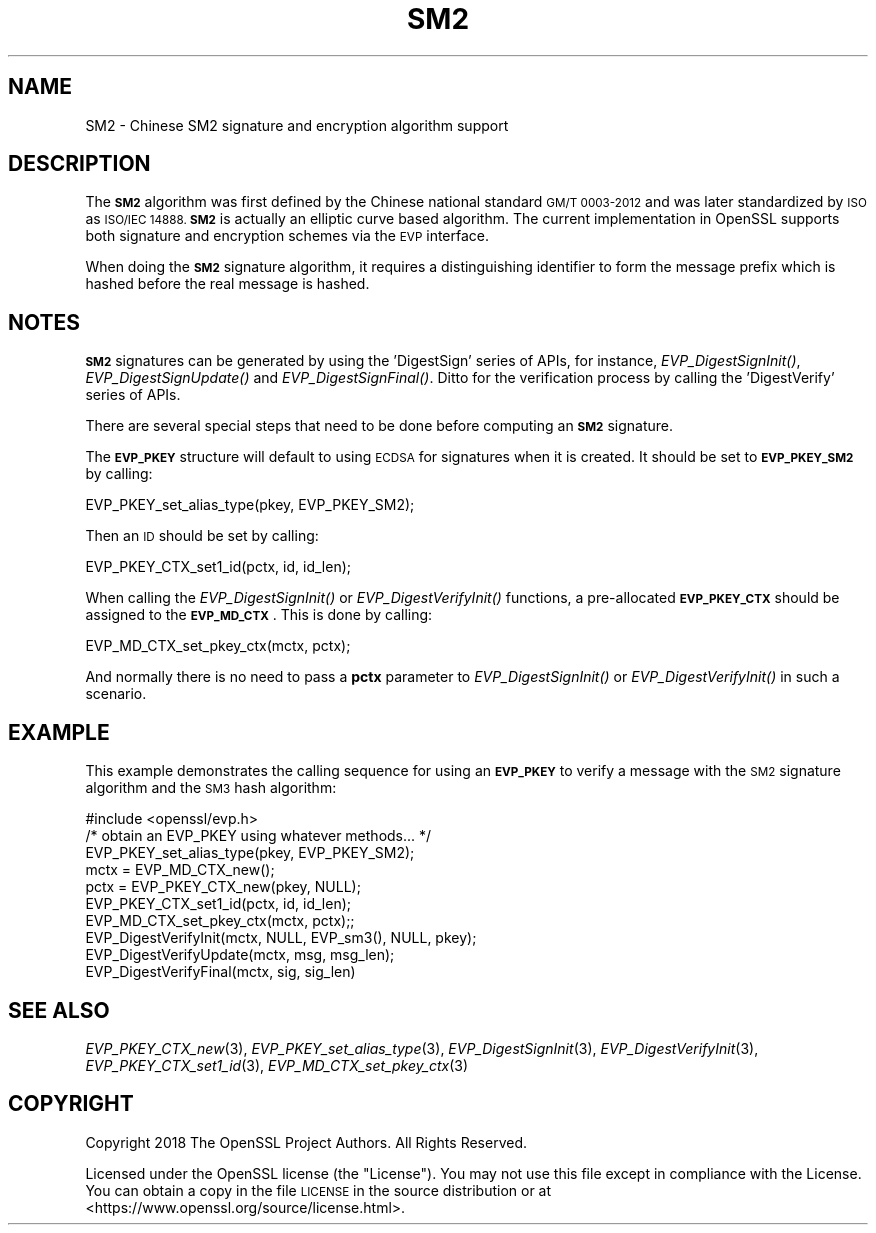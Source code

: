 .\" Automatically generated by Pod::Man 2.27 (Pod::Simple 3.28)
.\"
.\" Standard preamble:
.\" ========================================================================
.de Sp \" Vertical space (when we can't use .PP)
.if t .sp .5v
.if n .sp
..
.de Vb \" Begin verbatim text
.ft CW
.nf
.ne \\$1
..
.de Ve \" End verbatim text
.ft R
.fi
..
.\" Set up some character translations and predefined strings.  \*(-- will
.\" give an unbreakable dash, \*(PI will give pi, \*(L" will give a left
.\" double quote, and \*(R" will give a right double quote.  \*(C+ will
.\" give a nicer C++.  Capital omega is used to do unbreakable dashes and
.\" therefore won't be available.  \*(C` and \*(C' expand to `' in nroff,
.\" nothing in troff, for use with C<>.
.tr \(*W-
.ds C+ C\v'-.1v'\h'-1p'\s-2+\h'-1p'+\s0\v'.1v'\h'-1p'
.ie n \{\
.    ds -- \(*W-
.    ds PI pi
.    if (\n(.H=4u)&(1m=24u) .ds -- \(*W\h'-12u'\(*W\h'-12u'-\" diablo 10 pitch
.    if (\n(.H=4u)&(1m=20u) .ds -- \(*W\h'-12u'\(*W\h'-8u'-\"  diablo 12 pitch
.    ds L" ""
.    ds R" ""
.    ds C` ""
.    ds C' ""
'br\}
.el\{\
.    ds -- \|\(em\|
.    ds PI \(*p
.    ds L" ``
.    ds R" ''
.    ds C`
.    ds C'
'br\}
.\"
.\" Escape single quotes in literal strings from groff's Unicode transform.
.ie \n(.g .ds Aq \(aq
.el       .ds Aq '
.\"
.\" If the F register is turned on, we'll generate index entries on stderr for
.\" titles (.TH), headers (.SH), subsections (.SS), items (.Ip), and index
.\" entries marked with X<> in POD.  Of course, you'll have to process the
.\" output yourself in some meaningful fashion.
.\"
.\" Avoid warning from groff about undefined register 'F'.
.de IX
..
.nr rF 0
.if \n(.g .if rF .nr rF 1
.if (\n(rF:(\n(.g==0)) \{
.    if \nF \{
.        de IX
.        tm Index:\\$1\t\\n%\t"\\$2"
..
.        if !\nF==2 \{
.            nr % 0
.            nr F 2
.        \}
.    \}
.\}
.rr rF
.\"
.\" Accent mark definitions (@(#)ms.acc 1.5 88/02/08 SMI; from UCB 4.2).
.\" Fear.  Run.  Save yourself.  No user-serviceable parts.
.    \" fudge factors for nroff and troff
.if n \{\
.    ds #H 0
.    ds #V .8m
.    ds #F .3m
.    ds #[ \f1
.    ds #] \fP
.\}
.if t \{\
.    ds #H ((1u-(\\\\n(.fu%2u))*.13m)
.    ds #V .6m
.    ds #F 0
.    ds #[ \&
.    ds #] \&
.\}
.    \" simple accents for nroff and troff
.if n \{\
.    ds ' \&
.    ds ` \&
.    ds ^ \&
.    ds , \&
.    ds ~ ~
.    ds /
.\}
.if t \{\
.    ds ' \\k:\h'-(\\n(.wu*8/10-\*(#H)'\'\h"|\\n:u"
.    ds ` \\k:\h'-(\\n(.wu*8/10-\*(#H)'\`\h'|\\n:u'
.    ds ^ \\k:\h'-(\\n(.wu*10/11-\*(#H)'^\h'|\\n:u'
.    ds , \\k:\h'-(\\n(.wu*8/10)',\h'|\\n:u'
.    ds ~ \\k:\h'-(\\n(.wu-\*(#H-.1m)'~\h'|\\n:u'
.    ds / \\k:\h'-(\\n(.wu*8/10-\*(#H)'\z\(sl\h'|\\n:u'
.\}
.    \" troff and (daisy-wheel) nroff accents
.ds : \\k:\h'-(\\n(.wu*8/10-\*(#H+.1m+\*(#F)'\v'-\*(#V'\z.\h'.2m+\*(#F'.\h'|\\n:u'\v'\*(#V'
.ds 8 \h'\*(#H'\(*b\h'-\*(#H'
.ds o \\k:\h'-(\\n(.wu+\w'\(de'u-\*(#H)/2u'\v'-.3n'\*(#[\z\(de\v'.3n'\h'|\\n:u'\*(#]
.ds d- \h'\*(#H'\(pd\h'-\w'~'u'\v'-.25m'\f2\(hy\fP\v'.25m'\h'-\*(#H'
.ds D- D\\k:\h'-\w'D'u'\v'-.11m'\z\(hy\v'.11m'\h'|\\n:u'
.ds th \*(#[\v'.3m'\s+1I\s-1\v'-.3m'\h'-(\w'I'u*2/3)'\s-1o\s+1\*(#]
.ds Th \*(#[\s+2I\s-2\h'-\w'I'u*3/5'\v'-.3m'o\v'.3m'\*(#]
.ds ae a\h'-(\w'a'u*4/10)'e
.ds Ae A\h'-(\w'A'u*4/10)'E
.    \" corrections for vroff
.if v .ds ~ \\k:\h'-(\\n(.wu*9/10-\*(#H)'\s-2\u~\d\s+2\h'|\\n:u'
.if v .ds ^ \\k:\h'-(\\n(.wu*10/11-\*(#H)'\v'-.4m'^\v'.4m'\h'|\\n:u'
.    \" for low resolution devices (crt and lpr)
.if \n(.H>23 .if \n(.V>19 \
\{\
.    ds : e
.    ds 8 ss
.    ds o a
.    ds d- d\h'-1'\(ga
.    ds D- D\h'-1'\(hy
.    ds th \o'bp'
.    ds Th \o'LP'
.    ds ae ae
.    ds Ae AE
.\}
.rm #[ #] #H #V #F C
.\" ========================================================================
.\"
.IX Title "SM2 7"
.TH SM2 7 "2018-09-11" "1.1.1" "OpenSSL"
.\" For nroff, turn off justification.  Always turn off hyphenation; it makes
.\" way too many mistakes in technical documents.
.if n .ad l
.nh
.SH "NAME"
SM2 \- Chinese SM2 signature and encryption algorithm support
.SH "DESCRIPTION"
.IX Header "DESCRIPTION"
The \fB\s-1SM2\s0\fR algorithm was first defined by the Chinese national standard \s-1GM/T
0003\-2012\s0 and was later standardized by \s-1ISO\s0 as \s-1ISO/IEC 14888. \s0\fB\s-1SM2\s0\fR is actually
an elliptic curve based algorithm. The current implementation in OpenSSL supports
both signature and encryption schemes via the \s-1EVP\s0 interface.
.PP
When doing the \fB\s-1SM2\s0\fR signature algorithm, it requires a distinguishing identifier
to form the message prefix which is hashed before the real message is hashed.
.SH "NOTES"
.IX Header "NOTES"
\&\fB\s-1SM2\s0\fR signatures can be generated by using the 'DigestSign' series of APIs, for
instance, \fIEVP_DigestSignInit()\fR, \fIEVP_DigestSignUpdate()\fR and \fIEVP_DigestSignFinal()\fR.
Ditto for the verification process by calling the 'DigestVerify' series of APIs.
.PP
There are several special steps that need to be done before computing an \fB\s-1SM2\s0\fR
signature.
.PP
The \fB\s-1EVP_PKEY\s0\fR structure will default to using \s-1ECDSA\s0 for signatures when it is
created. It should be set to \fB\s-1EVP_PKEY_SM2\s0\fR by calling:
.PP
.Vb 1
\& EVP_PKEY_set_alias_type(pkey, EVP_PKEY_SM2);
.Ve
.PP
Then an \s-1ID\s0 should be set by calling:
.PP
.Vb 1
\& EVP_PKEY_CTX_set1_id(pctx, id, id_len);
.Ve
.PP
When calling the \fIEVP_DigestSignInit()\fR or \fIEVP_DigestVerifyInit()\fR functions, a
pre-allocated \fB\s-1EVP_PKEY_CTX\s0\fR should be assigned to the \fB\s-1EVP_MD_CTX\s0\fR. This is
done by calling:
.PP
.Vb 1
\& EVP_MD_CTX_set_pkey_ctx(mctx, pctx);
.Ve
.PP
And normally there is no need to pass a \fBpctx\fR parameter to \fIEVP_DigestSignInit()\fR
or \fIEVP_DigestVerifyInit()\fR in such a scenario.
.SH "EXAMPLE"
.IX Header "EXAMPLE"
This example demonstrates the calling sequence for using an \fB\s-1EVP_PKEY\s0\fR to verify
a message with the \s-1SM2\s0 signature algorithm and the \s-1SM3\s0 hash algorithm:
.PP
.Vb 1
\& #include <openssl/evp.h>
\&
\& /* obtain an EVP_PKEY using whatever methods... */
\& EVP_PKEY_set_alias_type(pkey, EVP_PKEY_SM2);
\& mctx = EVP_MD_CTX_new();
\& pctx = EVP_PKEY_CTX_new(pkey, NULL);
\& EVP_PKEY_CTX_set1_id(pctx, id, id_len);
\& EVP_MD_CTX_set_pkey_ctx(mctx, pctx);;
\& EVP_DigestVerifyInit(mctx, NULL, EVP_sm3(), NULL, pkey);
\& EVP_DigestVerifyUpdate(mctx, msg, msg_len);
\& EVP_DigestVerifyFinal(mctx, sig, sig_len)
.Ve
.SH "SEE ALSO"
.IX Header "SEE ALSO"
\&\fIEVP_PKEY_CTX_new\fR\|(3),
\&\fIEVP_PKEY_set_alias_type\fR\|(3),
\&\fIEVP_DigestSignInit\fR\|(3),
\&\fIEVP_DigestVerifyInit\fR\|(3),
\&\fIEVP_PKEY_CTX_set1_id\fR\|(3),
\&\fIEVP_MD_CTX_set_pkey_ctx\fR\|(3)
.SH "COPYRIGHT"
.IX Header "COPYRIGHT"
Copyright 2018 The OpenSSL Project Authors. All Rights Reserved.
.PP
Licensed under the OpenSSL license (the \*(L"License\*(R").  You may not use
this file except in compliance with the License.  You can obtain a copy
in the file \s-1LICENSE\s0 in the source distribution or at
<https://www.openssl.org/source/license.html>.
